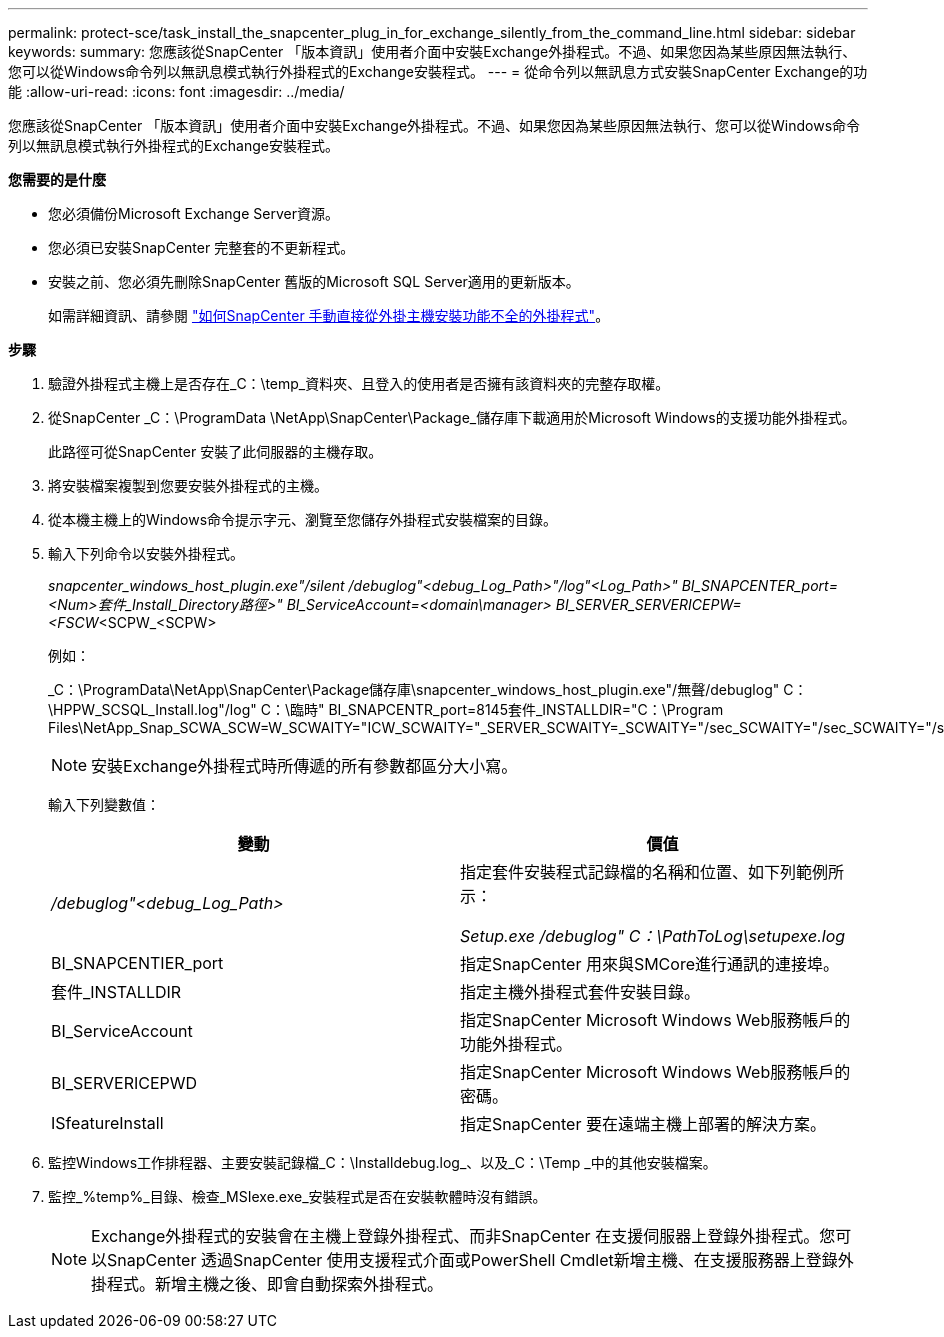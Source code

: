 ---
permalink: protect-sce/task_install_the_snapcenter_plug_in_for_exchange_silently_from_the_command_line.html 
sidebar: sidebar 
keywords:  
summary: 您應該從SnapCenter 「版本資訊」使用者介面中安裝Exchange外掛程式。不過、如果您因為某些原因無法執行、您可以從Windows命令列以無訊息模式執行外掛程式的Exchange安裝程式。 
---
= 從命令列以無訊息方式安裝SnapCenter Exchange的功能
:allow-uri-read: 
:icons: font
:imagesdir: ../media/


[role="lead"]
您應該從SnapCenter 「版本資訊」使用者介面中安裝Exchange外掛程式。不過、如果您因為某些原因無法執行、您可以從Windows命令列以無訊息模式執行外掛程式的Exchange安裝程式。

*您需要的是什麼*

* 您必須備份Microsoft Exchange Server資源。
* 您必須已安裝SnapCenter 完整套的不更新程式。
* 安裝之前、您必須先刪除SnapCenter 舊版的Microsoft SQL Server適用的更新版本。
+
如需詳細資訊、請參閱 https://kb.netapp.com/Advice_and_Troubleshooting/Data_Protection_and_Security/SnapCenter/How_to_Install_a_SnapCenter_Plug-In_manually_and_directly_from_thePlug-In_Host["如何SnapCenter 手動直接從外掛主機安裝功能不全的外掛程式"^]。



*步驟*

. 驗證外掛程式主機上是否存在_C：\temp_資料夾、且登入的使用者是否擁有該資料夾的完整存取權。
. 從SnapCenter _C：\ProgramData \NetApp\SnapCenter\Package_儲存庫下載適用於Microsoft Windows的支援功能外掛程式。
+
此路徑可從SnapCenter 安裝了此伺服器的主機存取。

. 將安裝檔案複製到您要安裝外掛程式的主機。
. 從本機主機上的Windows命令提示字元、瀏覽至您儲存外掛程式安裝檔案的目錄。
. 輸入下列命令以安裝外掛程式。
+
_snapcenter_windows_host_plugin.exe"/silent /debuglog"<debug_Log_Path>"/log"<Log_Path>" BI_SNAPCENTER_port=<Num>套件_Install_Directory路徑>" BI_ServiceAccount=<domain\manager> BI_SERVER_SERVERICEPW=<FSCW_<SCPW_<SCPW>

+
例如：

+
_C：\ProgramData\NetApp\SnapCenter\Package儲存庫\snapcenter_windows_host_plugin.exe"/無聲/debuglog" C：\HPPW_SCSQL_Install.log"/log" C：\臨時" BI_SNAPCENTR_port=8145套件_INSTALLDIR="C：\Program Files\NetApp_Snap_SCWA_SCW=W_SCWAITY="ICW_SCWAITY="_SERVER_SCWAITY=_SCWAITY="/sec_SCWAITY="/sec_SCWAITY="/sec_SARITY=

+

NOTE: 安裝Exchange外掛程式時所傳遞的所有參數都區分大小寫。

+
輸入下列變數值：

+
|===
| 變動 | 價值 


 a| 
_/debuglog"<debug_Log_Path>_
 a| 
指定套件安裝程式記錄檔的名稱和位置、如下列範例所示：

_Setup.exe /debuglog" C：\PathToLog\setupexe.log_



 a| 
BI_SNAPCENTIER_port
 a| 
指定SnapCenter 用來與SMCore進行通訊的連接埠。



 a| 
套件_INSTALLDIR
 a| 
指定主機外掛程式套件安裝目錄。



 a| 
BI_ServiceAccount
 a| 
指定SnapCenter Microsoft Windows Web服務帳戶的功能外掛程式。



 a| 
BI_SERVERICEPWD
 a| 
指定SnapCenter Microsoft Windows Web服務帳戶的密碼。



 a| 
ISfeatureInstall
 a| 
指定SnapCenter 要在遠端主機上部署的解決方案。

|===
. 監控Windows工作排程器、主要安裝記錄檔_C：\Installdebug.log_、以及_C：\Temp _中的其他安裝檔案。
. 監控_%temp%_目錄、檢查_MSIexe.exe_安裝程式是否在安裝軟體時沒有錯誤。
+

NOTE: Exchange外掛程式的安裝會在主機上登錄外掛程式、而非SnapCenter 在支援伺服器上登錄外掛程式。您可以SnapCenter 透過SnapCenter 使用支援程式介面或PowerShell Cmdlet新增主機、在支援服務器上登錄外掛程式。新增主機之後、即會自動探索外掛程式。


